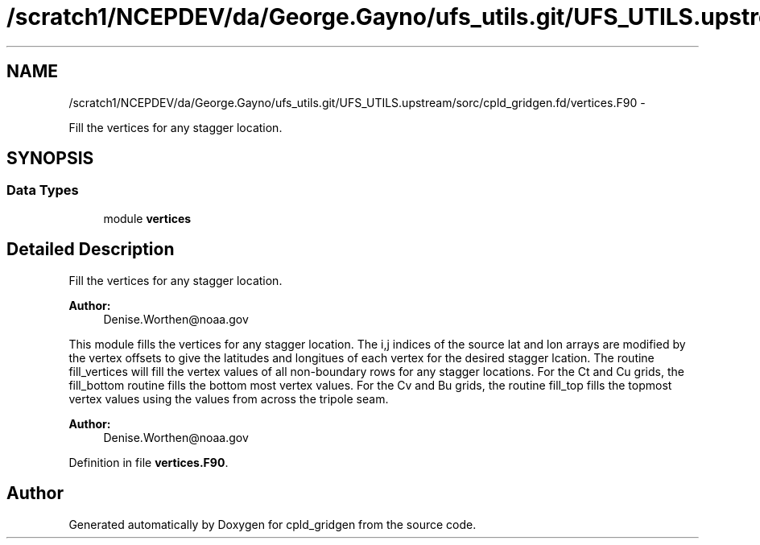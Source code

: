 .TH "/scratch1/NCEPDEV/da/George.Gayno/ufs_utils.git/UFS_UTILS.upstream/sorc/cpld_gridgen.fd/vertices.F90" 3 "Thu Feb 15 2024" "Version 1.12.0" "cpld_gridgen" \" -*- nroff -*-
.ad l
.nh
.SH NAME
/scratch1/NCEPDEV/da/George.Gayno/ufs_utils.git/UFS_UTILS.upstream/sorc/cpld_gridgen.fd/vertices.F90 \- 
.PP
Fill the vertices for any stagger location\&.  

.SH SYNOPSIS
.br
.PP
.SS "Data Types"

.in +1c
.ti -1c
.RI "module \fBvertices\fP"
.br
.in -1c
.SH "Detailed Description"
.PP 
Fill the vertices for any stagger location\&. 


.PP
\fBAuthor:\fP
.RS 4
Denise.Worthen@noaa.gov
.RE
.PP
This module fills the vertices for any stagger location\&. The i,j indices of the source lat and lon arrays are modified by the vertex offsets to give the latitudes and longitues of each vertex for the desired stagger lcation\&. The routine fill_vertices will fill the vertex values of all non-boundary rows for any stagger locations\&. For the Ct and Cu grids, the fill_bottom routine fills the bottom most vertex values\&. For the Cv and Bu grids, the routine fill_top fills the topmost vertex values using the values from across the tripole seam\&. 
.PP
\fBAuthor:\fP
.RS 4
Denise.Worthen@noaa.gov 
.RE
.PP

.PP
Definition in file \fBvertices\&.F90\fP\&.
.SH "Author"
.PP 
Generated automatically by Doxygen for cpld_gridgen from the source code\&.
